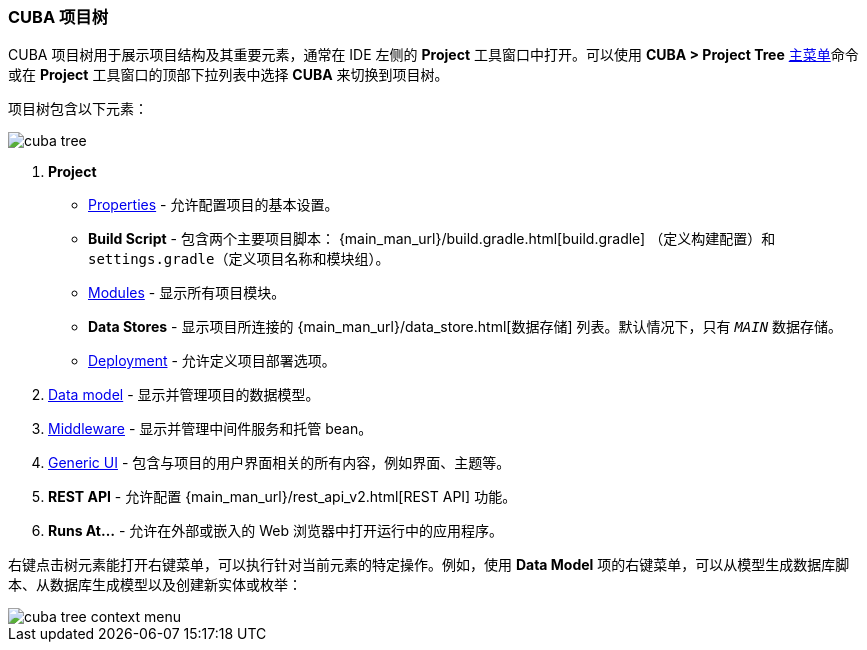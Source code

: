 :sourcesdir: ../../../source

[[project_tree]]
=== CUBA 项目树

CUBA 项目树用于展示项目结构及其重要元素，通常在 IDE 左侧的 *Project* 工具窗口中打开。可以使用 *CUBA > Project Tree* <<ui_menu,主菜单>>命令或在 *Project* 工具窗口的顶部下拉列表中选择 *CUBA* 来切换到项目树。

项目树包含以下元素：

image::ui/cuba_tree.png[align="center"]

////
[source, plain]
----
CUBA
    Application
            http://localhost:8080/app
    Project
        Properties
        Build Script
            build.gradle
            settings.gradle
        Modules
            global
                metadata.xml
                persistence.xml
                views.xml
            core
                app.properties
                spring.xml
            web
                web-app.properties
                web-dispatcher-spring.xml
                web-menu.xml
                web-permissions.xml
                web-screens.xml
                web-spring.xml
        Data Stores
            _MAIN_
        Deployment
            WAR Settings
            UberJAR Settings
    Data Model
    Middleware
        Services
        Beans
    Generic UI
        Web menu
        Main Message Pack
            messages.properties
        Screens
        Themes
    REST API
----
////

. *Project*
+
--
* <<project_properties,Properties>> - 允许配置项目的基本设置。

* *Build Script* - 包含两个主要项目脚本： {main_man_url}/build.gradle.html[build.gradle] （定义构建配置）和 `settings.gradle`（定义项目名称和模块组）。

* <<modules,Modules>> - 显示所有项目模块。

* *Data Stores* - 显示项目所连接的 {main_man_url}/data_store.html[数据存储] 列表。默认情况下，只有 `_MAIN_` 数据存储。

* <<deployment,Deployment>> - 允许定义项目部署选项。
--

. <<data_model,Data model>> - 显示并管理项目的数据模型。

. <<middleware,Middleware>> - 显示并管理中间件服务和托管 bean。

. <<generic_ui,Generic UI>> - 包含与项目的用户界面相关的所有内容，例如界面、主题等。

. *REST API* - 允许配置 {main_man_url}/rest_api_v2.html[REST API] 功能。

. *Runs At...* - 允许在外部或嵌入的 Web 浏览器中打开运行中的应用程序。

右键点击树元素能打开右键菜单，可以执行针对当前元素的特定操作。例如，使用 *Data Model* 项的右键菜单，可以从模型生成数据库脚本、从数据库生成模型以及创建新实体或枚举：

image::ui/cuba_tree_context_menu.png[align="center"]
